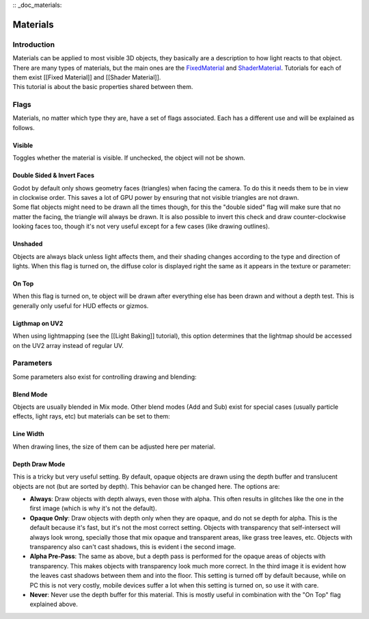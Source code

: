 :: _doc_materials:

Materials
=========

Introduction
------------

| Materials can be applied to most visible 3D objects, they basically
  are a description to how light reacts to that object. There are many
  types of materials, but the main ones are the
  `FixedMaterial <https://github.com/okamstudio/godot/wiki/class_fixedmaterial>`__
  and
  `ShaderMaterial <https://github.com/okamstudio/godot/wiki/class_shadermaterial>`__.
  Tutorials for each of them exist [[Fixed Material]] and [[Shader
  Material]].
| This tutorial is about the basic properties shared between them.

.. image:: /img/material_flags.png

Flags
-----

Materials, no matter which type they are, have a set of flags
associated. Each has a different use and will be explained as follows.

Visible
~~~~~~~

Toggles whether the material is visible. If unchecked, the object will
not be shown.

Double Sided & Invert Faces
~~~~~~~~~~~~~~~~~~~~~~~~~~~

| Godot by default only shows geometry faces (triangles) when facing the
  camera. To do this it needs them to be in view in clockwise order.
  This saves a lot of GPU power by ensuring that not visible triangles
  are not drawn.
| Some flat objects might need to be drawn all the times though, for
  this the "double sided" flag will make sure that no matter the facing,
  the triangle will always be drawn. It is also possible to invert this
  check and draw counter-clockwise looking faces too, though it's not
  very useful except for a few cases (like drawing outlines).

Unshaded
~~~~~~~~

Objects are always black unless light affects them, and their shading
changes according to the type and direction of lights. When this flag is
turned on, the diffuse color is displayed right the same as it appears
in the texture or parameter:

.. image:: /img/material_unshaded.png

On Top
~~~~~~

When this flag is turned on, te object will be drawn after everything
else has been drawn and without a depth test. This is generally only
useful for HUD effects or gizmos.

Ligthmap on UV2
~~~~~~~~~~~~~~~

When using lightmapping (see the [[Light Baking]] tutorial), this option
determines that the lightmap should be accessed on the UV2 array instead
of regular UV.

Parameters
----------

Some parameters also exist for controlling drawing and blending:

Blend Mode
~~~~~~~~~~

Objects are usually blended in Mix mode. Other blend modes (Add and Sub)
exist for special cases (usually particle effects, light rays, etc) but
materials can be set to them:

.. image:: /img/fixed_material_blend.png

Line Width
~~~~~~~~~~

When drawing lines, the size of them can be adjusted here per material.

Depth Draw Mode
~~~~~~~~~~~~~~~

This is a tricky but very useful setting. By default, opaque objects are
drawn using the depth buffer and translucent objects are not (but are
sorted by depth). This behavior can be changed here. The options are:

-  **Always**: Draw objects with depth always, even those with alpha.
   This often results in glitches like the one in the first image (which
   is why it's not the default).
-  **Opaque Only**: Draw objects with depth only when they are opaque,
   and do not se depth for alpha. This is the default because it's fast,
   but it's not the most correct setting. Objects with transparency that
   self-intersect will always look wrong, specially those that mix
   opaque and transparent areas, like grass tree leaves, etc. Objects
   with transparency also can't cast shadows, this is evident i the
   second image.
-  **Alpha Pre-Pass**: The same as above, but a depth pass is performed
   for the opaque areas of objects with transparency. This makes objects
   with transparency look much more correct. In the third image it is
   evident how the leaves cast shadows between them and into the floor.
   This setting is turned off by default because, while on PC this is
   not very costly, mobile devices suffer a lot when this setting is
   turned on, so use it with care.
-  **Never**: Never use the depth buffer for this material. This is
   mostly useful in combination with the "On Top" flag explained above.

.. image:: /img/material_depth_draw.png



